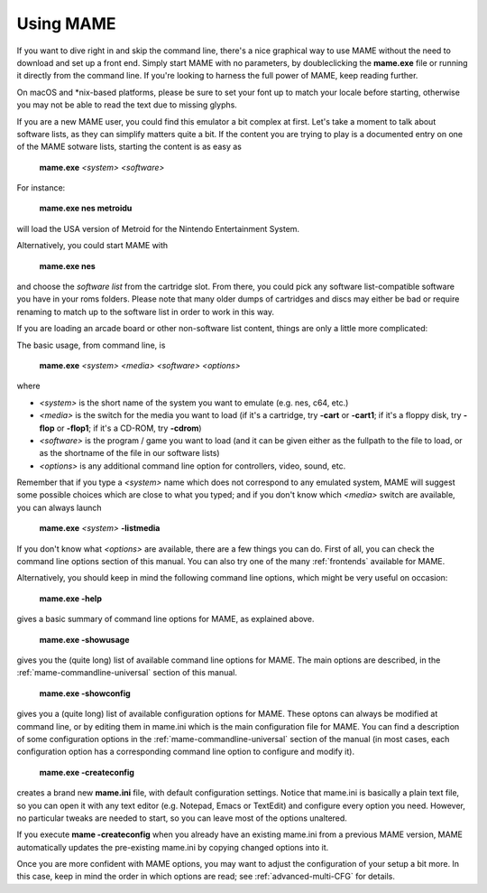 Using MAME
----------

If you want to dive right in and skip the command line, there's a nice graphical
way to use MAME without the need to download and set up a front end. Simply
start MAME with no parameters, by doubleclicking the **mame.exe** file or
running it directly from the command line. If you're looking to harness the
full power of MAME, keep reading further.

On macOS and \*nix-based platforms, please be sure to set your font up to match
your locale before starting, otherwise you may not be able to read the text due
to missing glyphs.

If you are a new MAME user, you could find this emulator a bit complex at
first. Let's take a moment to talk about software lists, as they can simplify
matters quite a bit. If the content you are trying to play is a documented
entry on one of the MAME sotware lists, starting the content is as easy as

    **mame.exe** *<system>* *<software>*

For instance:

    **mame.exe nes metroidu**

will load the USA version of Metroid for the Nintendo Entertainment System.


Alternatively, you could start MAME with

    **mame.exe nes**

and choose the *software list* from the cartridge slot. From there, you could
pick any software list-compatible software you have in your roms folders. Please
note that many older dumps of cartridges and discs may either be bad or require
renaming to match up to the software list in order to work in this way.


If you are loading an arcade board or other non-software list content, things
are only a little more complicated:

The basic usage, from command line, is

    **mame.exe** *<system>* *<media>* *<software>* *<options>*

where

* *<system>* is the short name of the system you want to emulate (e.g. nes, c64,
  etc.)
* *<media>* is the switch for the media you want to load (if it's a cartridge,
  try **-cart** or **-cart1**; if it's a floppy disk, try **-flop** or
  **-flop1**; if it's a CD-ROM, try **-cdrom**)
* *<software>* is the program / game you want to load (and it can be given
  either as the fullpath to the file to load, or as the shortname of the file in
  our software lists)
* *<options>* is any additional command line option for controllers, video,
  sound, etc.

Remember that if you type a *<system>* name which does not correspond to any
emulated system, MAME will suggest some possible choices which are close to
what you typed; and if you don't know which *<media>* switch are available, you
can always launch

    **mame.exe** *<system>* **-listmedia**

If you don't know what *<options>* are available, there are a few things you
can do. First of all, you can check the command line options section of this
manual. You can also try one of the many :ref:`frontends` available for MAME.


Alternatively, you should keep in mind the following command line options,
which might be very useful on occasion:


    **mame.exe -help**

gives a basic summary of command line options for MAME, as explained above.


    **mame.exe -showusage**

gives you the (quite long) list of available command line options for MAME.
The main options are described, in the :ref:`mame-commandline-universal` section
of this manual.


    **mame.exe -showconfig**

gives you a (quite long) list of available configuration options for MAME.
These optons can always be modified at command line, or by editing them in
mame.ini which is the main configuration file for MAME. You can find a
description of some configuration options in the
:ref:`mame-commandline-universal` section of the manual (in most cases, each
configuration option has a corresponding command line option to configure and
modify it).


    **mame.exe -createconfig**

creates a brand new **mame.ini** file, with default configuration settings.
Notice that mame.ini is basically a plain text file, so you can open it with any
text editor (e.g. Notepad, Emacs or TextEdit) and configure every option you
need. However, no particular tweaks are needed to start, so you can leave most
of the options unaltered.

If you execute **mame -createconfig** when you already have an existing
mame.ini from a previous MAME version, MAME automatically updates the
pre-existing mame.ini by copying changed options into it.


Once you are more confident with MAME options, you may want to adjust the
configuration of your setup a bit more. In this case, keep in mind the order in
which options are read; see :ref:`advanced-multi-CFG` for details.
